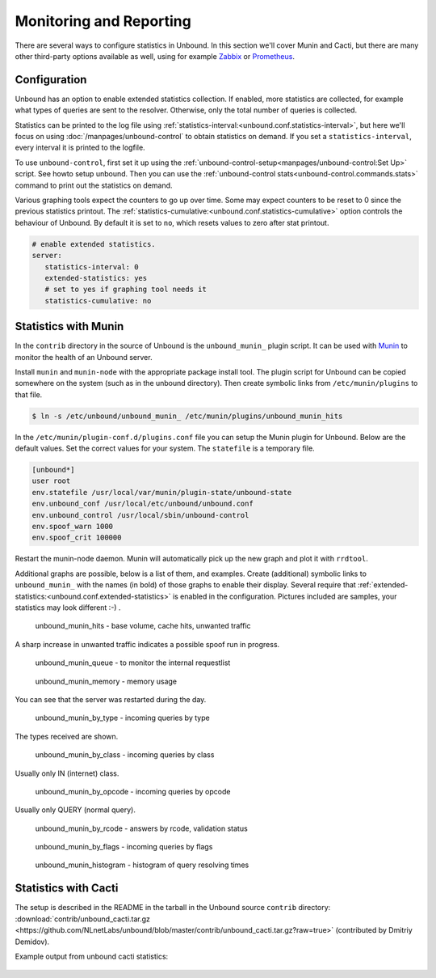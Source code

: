Monitoring and Reporting
========================

There are several ways to configure statistics in Unbound. In this section we'll
cover Munin and Cacti, but there are many other third-party options available as
well, using for example `Zabbix <https://github.com/jeftedelima/Unbound-DNS>`_
or `Prometheus <https://github.com/svartalf/unbound-telemetry>`_.

Configuration
-------------

Unbound has an option to enable extended statistics collection. If
enabled, more statistics are collected, for example what types of queries are
sent to the resolver. Otherwise, only the total number of queries is collected.

Statistics can be printed to the log file using
:ref:`statistics-interval:<unbound.conf.statistics-interval>`, but
here we'll focus on using :doc:`/manpages/unbound-control` to obtain
statistics on demand. If you set a ``statistics-interval``, every interval it is
printed to the logfile.

To use ``unbound-control``, first set it up using the
:ref:`unbound-control-setup<manpages/unbound-control:Set Up>` script.
See howto setup unbound.
Then you can use the :ref:`unbound-control
stats<unbound-control.commands.stats>` command to print out the statistics on
demand.

Various graphing tools expect the counters to go up over time. Some may expect
counters to be reset to 0 since the previous statistics printout. The
:ref:`statistics-cumulative:<unbound.conf.statistics-cumulative>` option
controls the behaviour of Unbound.
By default it is set to ``no``, which resets values to zero after stat
printout.

.. code-block:: text

   # enable extended statistics.
   server:
      statistics-interval: 0
      extended-statistics: yes
      # set to yes if graphing tool needs it
      statistics-cumulative: no

Statistics with Munin
---------------------

In the ``contrib`` directory in the source of Unbound is the ``unbound_munin_``
plugin script. It can be used with `Munin <https://munin-monitoring.org>`_ to
monitor the health of an Unbound server.

Install ``munin`` and ``munin-node`` with the appropriate package install tool.
The plugin script for Unbound can be copied somewhere on the system (such as in
the unbound directory). Then create symbolic links from ``/etc/munin/plugins``
to that file.

.. code-block:: bash

   $ ln -s /etc/unbound/unbound_munin_ /etc/munin/plugins/unbound_munin_hits

In the ``/etc/munin/plugin-conf.d/plugins.conf`` file you can setup the Munin
plugin for Unbound. Below are the default values. Set the correct values for
your system. The ``statefile`` is a temporary file.

.. code-block:: text

   [unbound*]
   user root
   env.statefile /usr/local/var/munin/plugin-state/unbound-state
   env.unbound_conf /usr/local/etc/unbound/unbound.conf
   env.unbound_control /usr/local/sbin/unbound-control
   env.spoof_warn 1000
   env.spoof_crit 100000

Restart the munin-node daemon. Munin will automatically pick up the new graph
and plot it with ``rrdtool``.

Additional graphs are possible, below is a list of them, and examples. Create
(additional) symbolic links to ``unbound_munin_`` with the names (in bold) of
those graphs to enable their display. Several require that
:ref:`extended-statistics:<unbound.conf.extended-statistics>` is enabled in
the configuration.
Pictures included are samples, your statistics may look different :-) .

.. figure::  /img/monitoring/unbound_munin_hits-day.png

   unbound_munin_hits - base volume, cache hits, unwanted traffic

A sharp increase in unwanted traffic indicates a possible spoof run in progress.

.. figure::  /img/monitoring/unbound_munin_queue-week.png

   unbound_munin_queue - to monitor the internal requestlist

.. figure::  /img/monitoring/unbound_munin_memory-day.png

   unbound_munin_memory - memory usage

You can see that the server was restarted during the day.

.. figure::  /img/monitoring/unbound_munin_by_type-day.png

   unbound_munin_by_type - incoming queries by type

The types received are shown.

.. figure::  /img/monitoring/unbound_munin_by_class-week.png

   unbound_munin_by_class - incoming queries by class

Usually only IN (internet) class.

.. figure::  /img/monitoring/unbound_munin_by_opcode-week.png

   unbound_munin_by_opcode - incoming queries by opcode

Usually only QUERY (normal query).

.. figure::  /img/monitoring/unbound_munin_by_rcode-week.png

   unbound_munin_by_rcode - answers by rcode, validation status

.. figure::  /img/monitoring/unbound_munin_by_flags-week.png

   unbound_munin_by_flags - incoming queries by flags

.. figure::  /img/monitoring/unbound_munin_histogram-day.png

   unbound_munin_histogram - histogram of query resolving times

Statistics with Cacti
---------------------

The setup is described in the README in the tarball in the Unbound source
``contrib`` directory: :download:`contrib/unbound_cacti.tar.gz
<https://github.com/NLnetLabs/unbound/blob/master/contrib/unbound_cacti.tar.gz?raw=true>`
(contributed by Dmitriy Demidov). 

Example output from unbound cacti statistics:

.. figure::  /img/monitoring/cacti-1.png

.. figure::  /img/monitoring/cacti-2.png

.. figure::  /img/monitoring/cacti-3.png

.. figure::  /img/monitoring/cacti-4.png

.. figure::  /img/monitoring/cacti-5.png

.. figure::  /img/monitoring/cacti-6.png
